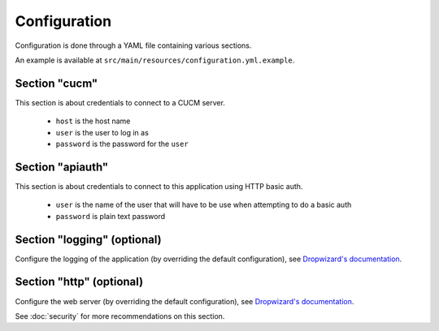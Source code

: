 Configuration
=============

Configuration is done through a YAML file containing various sections.

An example is available at ``src/main/resources/configuration.yml.example``.

Section "cucm"
--------------

This section is about credentials to connect to a CUCM server.

 * ``host`` is the host name
 * ``user`` is the user to log in as
 * ``password`` is the password for the ``user``

Section "apiauth"
-----------------

This section is about credentials to connect to this application using HTTP basic auth.

 * ``user`` is the name of the user that will have to be use when attempting to do a basic auth
 * ``password`` is plain text password
 
Section "logging" (optional)
----------------------------

Configure the logging of the application (by overriding the default configuration), see `Dropwizard's documentation <http://dropwizard.codahale.com/manual/core/>`_.

Section "http" (optional)
-------------------------

Configure the web server (by overriding the default configuration), see `Dropwizard's documentation <http://dropwizard.codahale.com/manual/core/>`_.

See :doc:`security` for more recommendations on this section.
